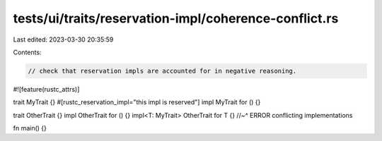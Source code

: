 tests/ui/traits/reservation-impl/coherence-conflict.rs
======================================================

Last edited: 2023-03-30 20:35:59

Contents:

.. code-block:: rs

    // check that reservation impls are accounted for in negative reasoning.

#![feature(rustc_attrs)]

trait MyTrait {}
#[rustc_reservation_impl="this impl is reserved"]
impl MyTrait for () {}

trait OtherTrait {}
impl OtherTrait for () {}
impl<T: MyTrait> OtherTrait for T {}
//~^ ERROR conflicting implementations

fn main() {}



